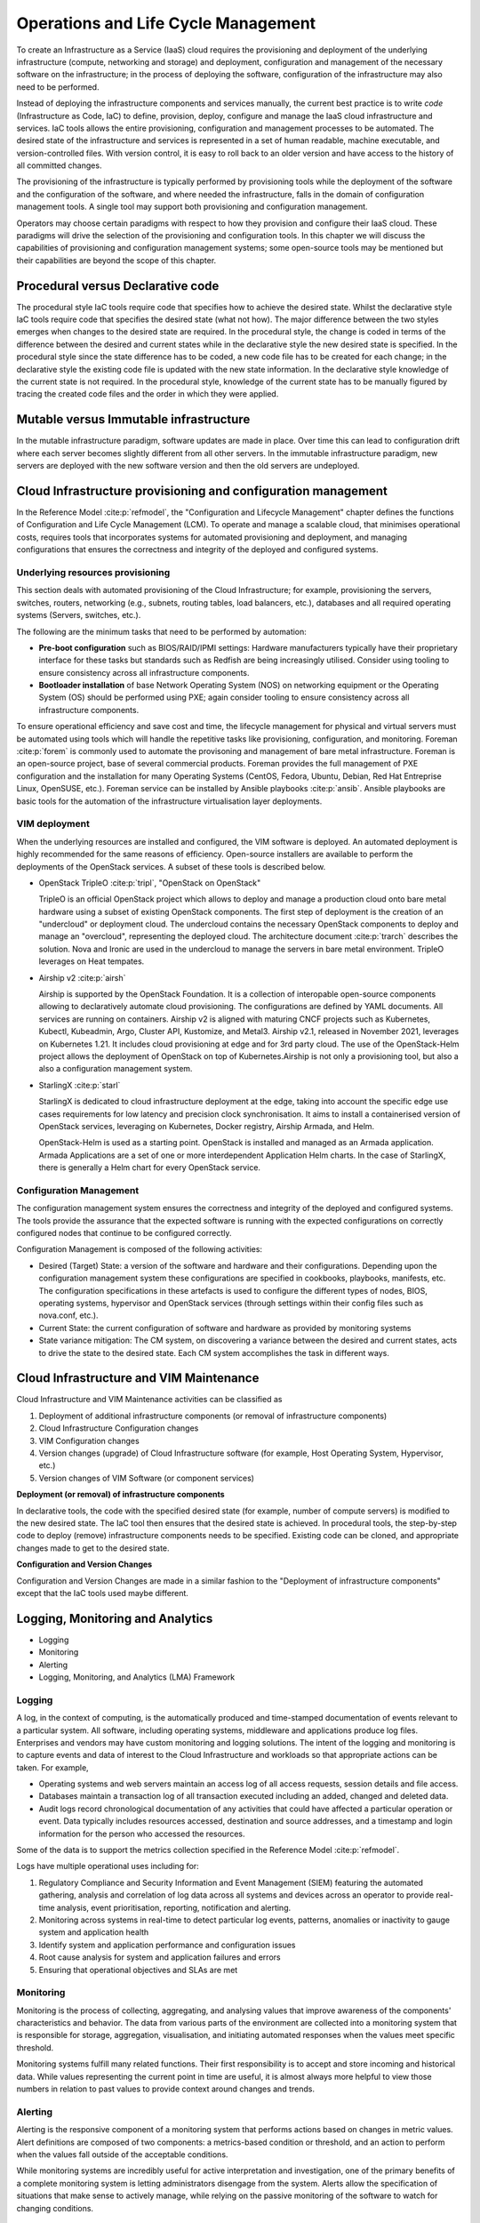 Operations and Life Cycle Management
====================================


To create an Infrastructure as a Service (IaaS) cloud requires the
provisioning and deployment of the underlying infrastructure (compute,
networking and storage) and deployment, configuration and management of
the necessary software on the infrastructure; in the process of
deploying the software, configuration of the infrastructure may also
need to be performed.

Instead of deploying the infrastructure components and services
manually, the current best practice is to write *code* (Infrastructure
as Code, IaC) to define, provision, deploy, configure and manage the
IaaS cloud infrastructure and services. IaC tools allows the entire
provisioning, configuration and management processes to be automated.
The desired state of the infrastructure and services is represented in a
set of human readable, machine executable, and version-controlled files.
With version control, it is easy to roll back to an older version and
have access to the history of all committed changes.

The provisioning of the infrastructure is typically performed by
provisioning tools while the deployment of the software and the
configuration of the software, and where needed the infrastructure,
falls in the domain of configuration management tools. A single tool may
support both provisioning and configuration management.

Operators may choose certain paradigms with respect to how they
provision and configure their IaaS cloud. These paradigms will drive the
selection of the provisioning and configuration tools. In this chapter
we will discuss the capabilities of provisioning and configuration
management systems; some open-source tools may be mentioned but their
capabilities are beyond the scope of this chapter.

Procedural versus Declarative code
----------------------------------

The procedural style IaC tools require code that specifies how to
achieve the desired state. Whilst the declarative style IaC tools
require code that specifies the desired state (what not how). The major
difference between the two styles emerges when changes to the desired
state are required. In the procedural style, the change is coded in
terms of the difference between the desired and current states while in
the declarative style the new desired state is specified. In the
procedural style since the state difference has to be coded, a new code
file has to be created for each change; in the declarative style the
existing code file is updated with the new state information. In the
declarative style knowledge of the current state is not required. In the
procedural style, knowledge of the current state has to be manually
figured by tracing the created code files and the order in which they
were applied.

Mutable versus Immutable infrastructure
---------------------------------------

In the mutable infrastructure paradigm, software updates are made in
place. Over time this can lead to configuration drift where each server
becomes slightly different from all other servers. In the immutable
infrastructure paradigm, new servers are deployed with the new software
version and then the old servers are undeployed.

Cloud Infrastructure provisioning and configuration management
--------------------------------------------------------------

In the Reference Model :cite:p:`refmodel`, the "Configuration and
Lifecycle Management" chapter defines the functions of Configuration
and Life Cycle Management (LCM).
To operate and manage a scalable cloud, that minimises operational
costs, requires tools that incorporates systems for automated
provisioning and deployment, and managing configurations that ensures
the correctness and integrity of the deployed and configured systems.

Underlying resources provisioning
~~~~~~~~~~~~~~~~~~~~~~~~~~~~~~~~~

This section deals with automated provisioning of the Cloud
Infrastructure; for example, provisioning the servers, switches,
routers, networking (e.g., subnets, routing tables, load balancers,
etc.), databases and all required operating systems (Servers, switches,
etc.).

The following are the minimum tasks that need to be performed by
automation:

-  **Pre-boot configuration** such as BIOS/RAID/IPMI settings: Hardware
   manufacturers typically have their proprietary interface for these
   tasks but standards such as Redfish are being increasingly utilised.
   Consider using tooling to ensure consistency across all
   infrastructure components.
-  **Bootloader installation** of base Network Operating System (NOS) on
   networking equipment or the Operating System (OS) should be performed
   using PXE; again consider tooling to ensure consistency across all
   infrastructure components.

To ensure operational efficiency and save cost and time, the lifecycle
management for physical and virtual servers must be automated using
tools which will handle the repetitive tasks like provisioning,
configuration, and monitoring.
Foreman :cite:p:`forem` is commonly used
to automate the provisoning and management of bare metal infrastructure.
Foreman is an open-source project, base of several commercial products.
Foreman provides the full management of PXE configuration and the
installation for many Operating Systems (CentOS, Fedora, Ubuntu, Debian,
Red Hat Entreprise Linux, OpenSUSE, etc.).
Foreman service can be installed by Ansible playbooks
:cite:p:`ansib`.
Ansible playbooks are basic tools for the automation of the
infrastructure virtualisation layer deployments.

VIM deployment
~~~~~~~~~~~~~~

When the underlying resources are installed and configured, the VIM
software is deployed. An automated deployment is highly recommended
for the same reasons of efficiency. Open-source installers are
available to perform the deployments of the OpenStack services.
A subset of these tools is described below.

- OpenStack TripleO :cite:p:`tripl`, "OpenStack on OpenStack"

  TripleO is an official OpenStack project which allows to deploy and
  manage a production cloud onto bare metal hardware using a subset
  of existing OpenStack components. The first step of deployment is
  the creation of an "undercloud" or deployment cloud. The
  undercloud contains the necessary OpenStack components to deploy
  and manage an "overcloud", representing the deployed cloud.
  The architecture document :cite:p:`trarch`
  describes the solution. Nova and Ironic are used in the undercloud to manage
  the servers in bare metal environment. TripleO leverages
  on Heat tempates.

- Airship v2 :cite:p:`airsh`

  Airship is supported by the OpenStack Foundation.
  It is a collection of interopable open-source components allowing
  to declaratively automate cloud provisioning. The
  configurations are defined by YAML documents. All services are
  running on containers. Airship v2 is aligned with maturing CNCF
  projects such as Kubernetes, Kubectl, Kubeadmin, Argo, Cluster API,
  Kustomize, and Metal3. Airship v2.1, released in November 2021,
  leverages on Kubernetes 1.21. It includes cloud provisioning at edge
  and for 3rd party cloud. The use of the OpenStack-Helm project allows
  the deployment of OpenStack on top of Kubernetes.Airship is not only
  a provisioning tool, but also a also a configuration management
  system.

- StarlingX :cite:p:`starl`

  StarlingX is dedicated to cloud infrastructure deployment at
  the edge, taking into account the specific edge use cases requirements
  for low latency and precision clock synchronisation. It aims to install
  a containerised version of OpenStack services, leveraging on Kubernetes,
  Docker registry, Airship Armada, and Helm.

  OpenStack-Helm is used as a starting point. OpenStack is installed and
  managed as an Armada application. Armada Applications are a set of one or
  more interdependent Application Helm charts.   In the case of StarlingX,
  there is generally a Helm chart for every OpenStack service.

Configuration Management
~~~~~~~~~~~~~~~~~~~~~~~~

The configuration management system ensures the correctness and
integrity of the deployed and configured systems. The tools provide the
assurance that the expected software is running with the expected
configurations on correctly configured nodes that continue to be
configured correctly.

Configuration Management is composed of the following activities:

-  Desired (Target) State: a version of the software and hardware and
   their configurations. Depending upon the configuration management
   system these configurations are specified in cookbooks, playbooks,
   manifests, etc. The configuration specifications in these artefacts
   is used to configure the different types of nodes, BIOS, operating
   systems, hypervisor and OpenStack services (through settings within
   their config files such as nova.conf, etc.).
-  Current State: the current configuration of software and hardware as
   provided by monitoring systems
-  State variance mitigation: The CM system, on discovering a variance
   between the desired and current states, acts to drive the state to
   the desired state. Each CM system accomplishes the task in different
   ways.

Cloud Infrastructure and VIM Maintenance
----------------------------------------

Cloud Infrastructure and VIM Maintenance activities can be classified as

1. Deployment of additional infrastructure components (or removal of
   infrastructure components)
2. Cloud Infrastructure Configuration changes
3. VIM Configuration changes
4. Version changes (upgrade) of Cloud Infrastructure software (for
   example, Host Operating System, Hypervisor, etc.)
5. Version changes of VIM Software (or component services)

**Deployment (or removal) of infrastructure components**

In declarative tools, the code with the specified desired state (for
example, number of compute servers) is modified to the new desired
state. The IaC tool then ensures that the desired state is achieved. In
procedural tools, the step-by-step code to deploy (remove)
infrastructure components needs to be specified. Existing code can be
cloned, and appropriate changes made to get to the desired state.

**Configuration and Version Changes**

Configuration and Version Changes are made in a similar fashion to the
"Deployment of infrastructure components" except that the IaC tools used
maybe different.

Logging, Monitoring and Analytics
---------------------------------

-  Logging
-  Monitoring
-  Alerting
-  Logging, Monitoring, and Analytics (LMA) Framework

Logging
~~~~~~~

A log, in the context of computing, is the automatically produced and
time-stamped documentation of events relevant to a particular system.
All software, including operating systems, middleware and applications
produce log files. Enterprises and vendors may have custom monitoring
and logging solutions. The intent of the logging and monitoring is to
capture events and data of interest to the Cloud Infrastructure and
workloads so that appropriate actions can be taken. For example,

-  Operating systems and web servers maintain an access log of all
   access requests, session details and file access.
-  Databases maintain a transaction log of all transaction executed
   including an added, changed and deleted data.
-  Audit logs record chronological documentation of any activities that
   could have affected a particular operation or event. Data typically
   includes resources accessed, destination and source addresses, and a
   timestamp and login information for the person who accessed the
   resources.

Some of the data is to support the metrics collection specified in the
Reference Model :cite:p:`refmodel`.

Logs have multiple operational uses including for:

1. Regulatory Compliance and Security Information and Event Management
   (SIEM) featuring the automated gathering, analysis and correlation of
   log data across all systems and devices across an operator to provide
   real-time analysis, event prioritisation, reporting, notification and
   alerting.
2. Monitoring across systems in real-time to detect particular log
   events, patterns, anomalies or inactivity to gauge system and
   application health
3. Identify system and application performance and configuration issues
4. Root cause analysis for system and application failures and errors
5. Ensuring that operational objectives and SLAs are met

Monitoring
~~~~~~~~~~

Monitoring is the process of collecting, aggregating, and analysing
values that improve awareness of the components' characteristics and
behavior. The data from various parts of the environment are collected
into a monitoring system that is responsible for storage, aggregation,
visualisation, and initiating automated responses when the values meet
specific threshold.

Monitoring systems fulfill many related functions. Their first
responsibility is to accept and store incoming and historical data.
While values representing the current point in time are useful, it is
almost always more helpful to view those numbers in relation to past
values to provide context around changes and trends.

Alerting
~~~~~~~~

Alerting is the responsive component of a monitoring system that
performs actions based on changes in metric values. Alert definitions
are composed of two components: a metrics-based condition or threshold,
and an action to perform when the values fall outside of the acceptable
conditions.

While monitoring systems are incredibly useful for active interpretation
and investigation, one of the primary benefits of a complete monitoring
system is letting administrators disengage from the system. Alerts allow
the specification of situations that make sense to actively manage,
while relying on the passive monitoring of the software to watch for
changing conditions.

Logging, Monitoring, and Analytics (LMA) Framework
~~~~~~~~~~~~~~~~~~~~~~~~~~~~~~~~~~~~~~~~~~~~~~~~~~

In this section, a possible framework utilising Prometheus, Fluentd,
Elasticsearch and Kibana is given as an example only.

.. figure:: ../figures/RA1-Ch07-Monitoring-Logging-Framework.png
   :alt: Monitoring and Logging Framework
   :name: Monitoring and Logging Framework

   Monitoring and Logging Framework

The monitoring and logging framework
(:numref:`Monitoring and Logging Framework`) leverages
Prometheus as the monitoring engine and Fluentd for logging. In
addition, the framework uses Elasticsearch to store and organise logs
for easy access. Prometheus agents pull information from individual
components on every host. Fluentd, an Open Source data collector,
unifies data collection and consumption for better use and understanding
of data. Fluentd captures the access, application and system logs.
